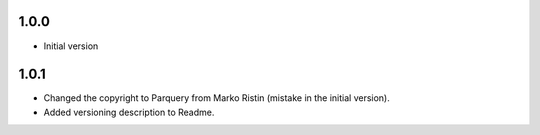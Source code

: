 1.0.0
=====
* Initial version

1.0.1
=====
* Changed the copyright to Parquery from Marko Ristin (mistake in the initial version).
* Added versioning description to Readme.